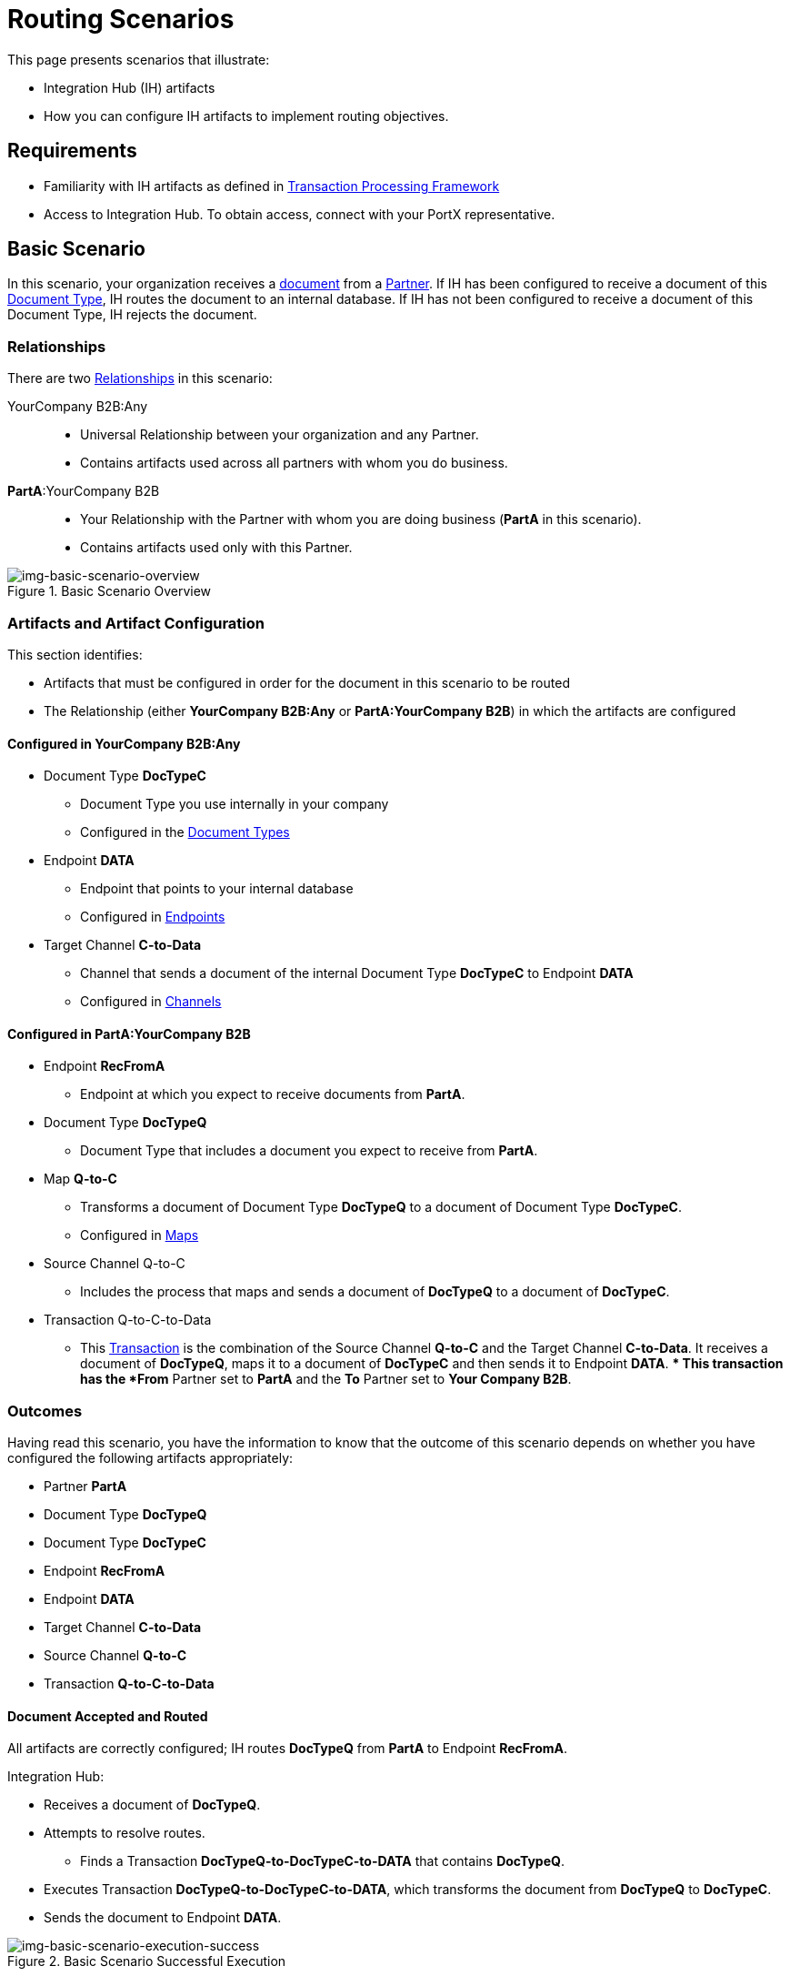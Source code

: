 = Routing Scenarios

This page presents scenarios that illustrate:

* Integration Hub (IH) artifacts
* How you can configure IH artifacts to implement routing objectives.


== Requirements

* Familiarity with IH artifacts as defined in xref:transaction-processing-framework[Transaction Processing Framework]
* Access to Integration Hub. To obtain access, connect with your PortX representative. 

== Basic Scenario

In this scenario, your organization receives a xref:glossary#sectd[document] from a xref:glossary#sectp[Partner]. 
If IH has been configured to receive a document of this xref:glossary#sectd[Document Type], IH routes the document to an internal database. 
If IH has not been configured to receive a document of this Document Type, IH rejects the document. 


=== Relationships

There are two xref:glossary#sectr[Relationships] in this scenario:

YourCompany B2B:Any::
* Universal Relationship between your organization and any Partner.
* Contains artifacts used across all partners with whom you do business.
*PartA*:YourCompany B2B::
* Your Relationship with the Partner with whom you are doing business (*PartA* in this scenario).
* Contains artifacts used only with this Partner.

[[img-basic-scenario-overview]]

image::basic-scenario-overview.png[img-basic-scenario-overview, title="Basic Scenario Overview"]


=== Artifacts and Artifact Configuration 

This section identifies:

* Artifacts that must be configured in order for the document in this scenario to be routed
* The Relationship (either *YourCompany B2B:Any* or *PartA:YourCompany B2B*) in which the artifacts are configured

==== Configured in YourCompany B2B:Any

* Document Type *DocTypeC*

** Document Type you use internally in your company
** Configured in the xref:document-types[Document Types]  

* Endpoint *DATA*
** Endpoint that points to your internal database
** Configured in xref:endpoints[Endpoints] 

* Target Channel *C-to-Data*
** Channel that sends a document of the internal Document Type *DocTypeC* to Endpoint *DATA*
** Configured in xref:channels[Channels] 


==== Configured in PartA:YourCompany B2B

* Endpoint *RecFromA*
** Endpoint at which you expect to receive documents from *PartA*.

* Document Type *DocTypeQ*
** Document Type that includes a document you expect to receive from *PartA*.

* Map *Q-to-C*
** Transforms a document of Document Type *DocTypeQ* to a document of Document Type *DocTypeC*.
** Configured in xref:maps[Maps]


* Source Channel Q-to-C

** Includes the process that maps and sends a document of *DocTypeQ* to a document of *DocTypeC*.

* Transaction Q-to-C-to-Data

** This xref:glossary#sectt[Transaction] is the combination of the Source Channel *Q-to-C* and the Target Channel *C-to-Data*.
It receives a document of *DocTypeQ*, maps it to a document of *DocTypeC* and then sends it to Endpoint *DATA*. 
** 
This transaction has the *From* Partner set to *PartA* and the *To* Partner set to *Your Company B2B*.


=== Outcomes

Having read this scenario, you have the information to know that the outcome of this scenario depends on whether you have configured the following artifacts appropriately:

* Partner *PartA*
* Document Type *DocTypeQ*
* Document Type *DocTypeC*
* Endpoint *RecFromA*
* Endpoint *DATA*
* Target Channel *C-to-Data*
* Source Channel *Q-to-C*
* Transaction *Q-to-C-to-Data*





==== Document Accepted and Routed

All artifacts are correctly configured; IH routes *DocTypeQ* from *PartA* to Endpoint *RecFromA*.

Integration Hub:

* Receives a document of *DocTypeQ*.
* Attempts to resolve routes.
** Finds a Transaction *DocTypeQ-to-DocTypeC-to-DATA* that contains *DocTypeQ*.
* Executes Transaction *DocTypeQ-to-DocTypeC-to-DATA*, which transforms the document from *DocTypeQ* to *DocTypeC*.
* Sends the document to Endpoint *DATA*.

[[img-basic-scenario-execution-success]]

image::basic-scenario-execution-success.png[img-basic-scenario-execution-success, title="Basic Scenario Successful Execution"]


==== Document Rejected

Document Type *DocTypeC* is not configured in Relationship *YourCompany B2B:Any*; IH rejects an incoming document of Document Type *DocTypeC* from Partner PartA. 

Integration Hub:

* Receives incoming document.
* Attempts to resolve Routes.
* Does not find a corresponding Transaction.

* Rejects the Document.

[[img-basic-scenario-execution-rejection]]

image::basic-scenario-execution-rejection.png[img-basic-scenario-execution-rejection, title="Basic Scenario Execution (Rejection)"]

